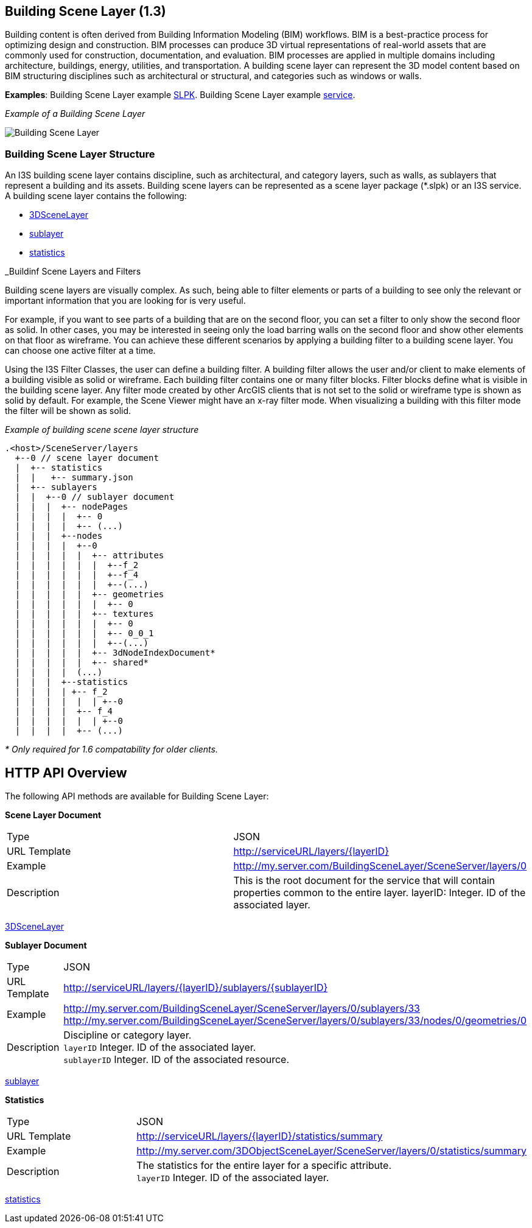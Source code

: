 == Building Scene Layer (1.3)

Building content is often derived from Building Information Modeling (BIM) workflows. BIM is a best-practice process for optimizing design and construction. BIM processes can produce 3D virtual representations of real-world assets that are commonly used for construction, documentation, and evaluation. BIM processes are applied in multiple domains including architecture, buildings, energy, utilities, and transportation. A building scene layer can represent the 3D model content based on BIM structuring disciplines such as architectural or structural, and categories such as windows or walls.

*Examples*: Building Scene Layer example https://3dcities.maps.arcgis.com/home/item.html?id=3e6417f6544b422496a022f6e84aeaaa[SLPK]. Building Scene Layer example https://3dcities.maps.arcgis.com/home/item.html?id=bc11dd06a20546509679c1b3bc83380d[service].

_Example of a Building Scene Layer_

image:../images/buildingSceneLayer.png[Building Scene Layer]

=== Building Scene Layer Structure

An I3S building scene layer contains discipline, such as architectural, and category layers, such as walls, as sublayers that represent a building and its assets. Building scene layers can be represented as a scene layer package (*.slpk) or an I3S service. A building scene layer contains the following:

* link:layer.bld.adoc[3DSceneLayer]
* link:sublayer.bld.adoc[sublayer]
* link:stats.bld.adoc[statistics]

_Buildinf Scene Layers and Filters

Building scene layers are visually complex. As such, being able to filter elements or parts of a building to see only the relevant or important information that you are looking for is very useful.

For example, if you want to see parts of a building that are on the second floor, you can set a filter to only show the second floor as solid. In other cases, you may be interested in seeing only the load barring walls on the second floor and show other elements on that floor as wireframe. You can achieve these different scenarios by applying a building filter to a building scene layer. You can choose one active filter at a time.

Using the I3S Filter Classes, the user can define a building filter. A building filter allows the user and/or client to make elements of a building visible as solid or wireframe. Each building filter contains one or many filter blocks. Filter blocks define what is visible in the building scene layer. Any filter mode created by other ArcGIS clients that is not set to the solid or wireframe type is shown as solid by default. For example, the Scene Viewer might have an x-ray filter mode. When visualizing a building with this filter mode the filter will be shown as solid.


_Example of building scene scene layer structure_

....
.<host>/SceneServer/layers
  +--0 // scene layer document
  |  +-- statistics
  |  |   +-- summary.json
  |  +-- sublayers
  |  |  +--0 // sublayer document
  |  |  |  +-- nodePages
  |  |  |  |  +-- 0
  |  |  |  |  +-- (...)
  |  |  |  +--nodes
  |  |  |  |  +--0
  |  |  |  |  |  +-- attributes
  |  |  |  |  |  |  +--f_2
  |  |  |  |  |  |  +--f_4
  |  |  |  |  |  |  +--(...)
  |  |  |  |  |  +-- geometries
  |  |  |  |  |  |  +-- 0
  |  |  |  |  |  +-- textures
  |  |  |  |  |  |  +-- 0
  |  |  |  |  |  |  +-- 0_0_1
  |  |  |  |  |  |  +--(...)
  |  |  |  |  |  +-- 3dNodeIndexDocument*
  |  |  |  |  |  +-- shared* 
  |  |  |  |  (...) 
  |  |  |  +--statistics
  |  |  |  | +-- f_2
  |  |  |  |  |  | +--0
  |  |  |  |  +-- f_4
  |  |  |  |  |  | +--0
  |  |  |  |  +-- (...)
....

_* Only required for 1.6 compatability for older clients._

== HTTP API Overview

The following API methods are available for Building Scene Layer:

*Scene Layer Document*

|===
|Type |JSON
|URL Template |http://serviceURL/layers/\{layerID}
|Example |http://my.server.com/BuildingSceneLayer/SceneServer/layers/0
|Description | This is the root document for the service that will contain properties common to the entire layer. layerID: Integer. ID of the associated layer.
|===

link:layer.bld.adoc[3DSceneLayer]

*Sublayer Document*

|===
|Type | JSON
|URL Template |http://serviceURL/layers/\{layerID}/sublayers/\{sublayerID}
|Example | http://my.server.com/BuildingSceneLayer/SceneServer/layers/0/sublayers/33 http://my.server.com/BuildingSceneLayer/SceneServer/layers/0/sublayers/33/nodes/0/geometries/0
|Description | Discipline or category layer. +
`layerID` Integer. ID of the associated layer. +
`sublayerID` Integer. ID of the associated resource.
|===

link:sublayer.bld.adoc[sublayer]

*Statistics*

|===
|Type | JSON
|URL Template | http://serviceURL/layers/\{layerID}/statistics/summary
|Example | http://my.server.com/3DObjectSceneLayer/SceneServer/layers/0/statistics/summary
|Description | The statistics for the entire layer for a specific attribute. +
`layerID` Integer. ID of the associated layer.
|===

link:stats.bld.adoc[statistics]
